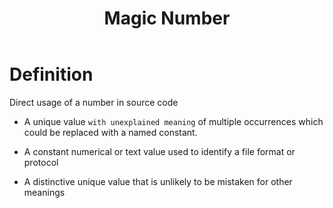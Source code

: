 #+title: Magic Number

* Definition
Direct usage of a number in source code

- A unique value =with unexplained meaning= of multiple occurrences which could be replaced with a named constant.

- A constant numerical or text value used to identify a file format or protocol
- A distinctive unique value that is unlikely to be mistaken for other meanings
